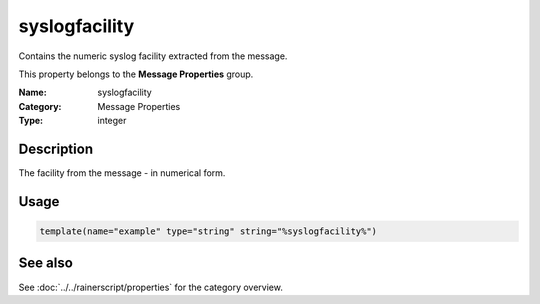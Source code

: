.. _prop-message-syslogfacility:
.. _properties.message.syslogfacility:

syslogfacility
==============

.. index::
   single: properties; syslogfacility
   single: syslogfacility

.. summary-start

Contains the numeric syslog facility extracted from the message.

.. summary-end

This property belongs to the **Message Properties** group.

:Name: syslogfacility
:Category: Message Properties
:Type: integer

Description
-----------
The facility from the message - in numerical form.

Usage
-----
.. _properties.message.syslogfacility-usage:

.. code-block:: rsyslog

   template(name="example" type="string" string="%syslogfacility%")

See also
--------
See :doc:`../../rainerscript/properties` for the category overview.
